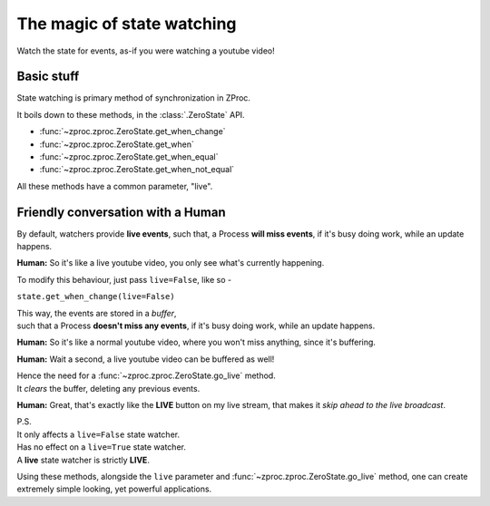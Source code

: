 .. _state_watching:

The magic of state watching
===========================
Watch the state for events, as-if you were watching a youtube video!

Basic stuff
-----------

State watching is primary method of synchronization in ZProc.

It boils down to these methods, in the :class:`.ZeroState` API.

- :func:`~zproc.zproc.ZeroState.get_when_change`
- :func:`~zproc.zproc.ZeroState.get_when`
- :func:`~zproc.zproc.ZeroState.get_when_equal`
- :func:`~zproc.zproc.ZeroState.get_when_not_equal`

All these methods have a common parameter, "live".

Friendly conversation with a Human
----------------------------------

By default, watchers provide **live events**,
such that, a Process **will miss events**, if it's busy doing work, while an update happens.

**Human:** So it's like a live youtube video, you only see what's currently happening.

To modify this behaviour, just pass ``live=False``, like so -

``state.get_when_change(live=False)``

| This way, the events are stored in a *buffer*,
| such that a Process **doesn't miss any events**, if it's busy doing work, while an update happens.

**Human:** So it's like a normal youtube video, where you won't miss anything, since it's buffering.

**Human:** Wait a second, a live youtube video can be buffered as well!

| Hence the need for a :func:`~zproc.zproc.ZeroState.go_live` method.
| It *clears* the buffer, deleting any previous events.

**Human:** Great, that's exactly like the **LIVE** button on my live stream, that makes it *skip ahead to the live broadcast*.

| P.S.
| It only affects a ``live=False`` state watcher.
| Has no effect on a ``live=True`` state watcher.
| A **live** state watcher is strictly **LIVE**.


Using these methods, alongside the ``live`` parameter and :func:`~zproc.zproc.ZeroState.go_live` method, one can create extremely simple looking, yet powerful applications.


